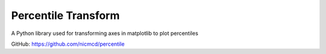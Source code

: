 Percentile Transform
=======================

A Python library used for transforming axes in matplotlib to plot percentiles

GitHub: https://github.com/nicmcd/percentile
